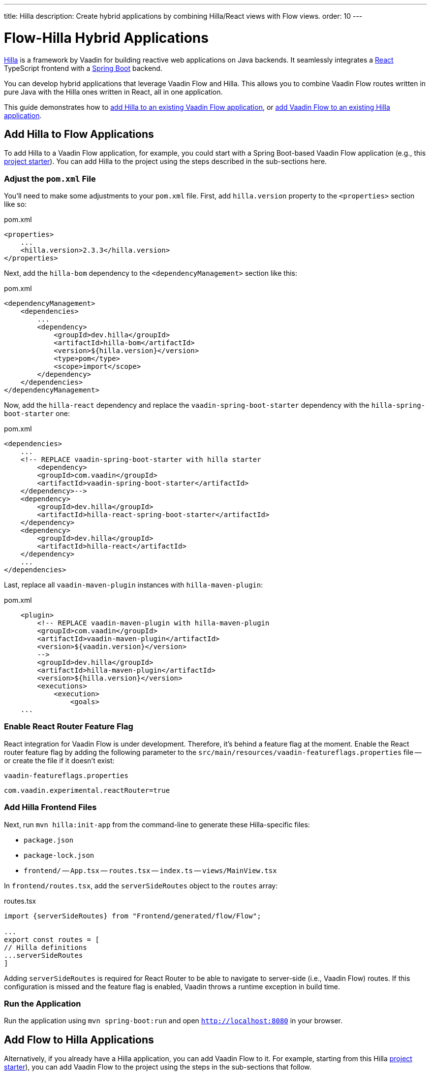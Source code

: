 ---
title: Hilla
description: Create hybrid applications by combining Hilla/React views with Flow views.
order: 10
---


[role="since:com.vaadin:vaadin@V24.3"]
= Flow-Hilla Hybrid Applications

https://hilla.dev/docs/react[Hilla] is a framework by Vaadin for building reactive web applications on Java backends. It seamlessly integrates a https://reactjs.org/[React] TypeScript frontend with a https://spring.io/projects/spring-boot[Spring Boot] backend.

You can develop hybrid applications that leverage Vaadin Flow and Hilla. This allows you to combine Vaadin Flow routes written in pure Java with the Hilla ones written in React, all in one application.

This guide demonstrates how to <<#add-hilla-to-vaadin-flow-applications, add Hilla to an existing Vaadin Flow application>>, or <<#add-vaadin-flow-to-hilla-applications, add Vaadin Flow to an existing Hilla application>>.


== Add Hilla to Flow Applications

To add Hilla to a Vaadin Flow application, for example, you could start with a Spring Boot-based Vaadin Flow application (e.g., this https://github.com/vaadin/skeleton-starter-flow-spring[project starter]). You can add Hilla to the project using the steps described in the sub-sections here.


=== Adjust the `pom.xml` File

You'll need to make some adjustments to your [filename]`pom.xml` file. First, add `hilla.version` property to the `<properties>` section like so:

.pom.xml
[source,xml]
----
<properties>
    ...
    <hilla.version>2.3.3</hilla.version>
</properties>
----

Next, add the `hilla-bom` dependency to the `<dependencyManagement>` section like this:

.pom.xml
[source,xml]
----
<dependencyManagement>
    <dependencies>
        ...
        <dependency>
            <groupId>dev.hilla</groupId>
            <artifactId>hilla-bom</artifactId>
            <version>${hilla.version}</version>
            <type>pom</type>
            <scope>import</scope>
        </dependency>
    </dependencies>
</dependencyManagement>
----

Now, add the `hilla-react` dependency and replace the `vaadin-spring-boot-starter` dependency with the `hilla-spring-boot-starter` one:

.pom.xml
[source,xml]
----
<dependencies>
    ...
    <!-- REPLACE vaadin-spring-boot-starter with hilla starter
        <dependency>
        <groupId>com.vaadin</groupId>
        <artifactId>vaadin-spring-boot-starter</artifactId>
    </dependency>-->
    <dependency>
        <groupId>dev.hilla</groupId>
        <artifactId>hilla-react-spring-boot-starter</artifactId>
    </dependency>
    <dependency>
        <groupId>dev.hilla</groupId>
        <artifactId>hilla-react</artifactId>
    </dependency>
    ...
</dependencies>
----

Last, replace all `vaadin-maven-plugin` instances with `hilla-maven-plugin`:

.pom.xml
[source,xml]
----
    <plugin>
        <!-- REPLACE vaadin-maven-plugin with hilla-maven-plugin
        <groupId>com.vaadin</groupId>
        <artifactId>vaadin-maven-plugin</artifactId>
        <version>${vaadin.version}</version>
        -->
        <groupId>dev.hilla</groupId>
        <artifactId>hilla-maven-plugin</artifactId>
        <version>${hilla.version}</version>
        <executions>
            <execution>
                <goals>
    ...
----


=== Enable React Router Feature Flag

React integration for Vaadin Flow is under development. Therefore, it's behind a feature flag at the moment. Enable the React router feature flag by adding the following parameter to the [filename]`src/main/resources/vaadin-featureflags.properties` file -- or create the file if it doesn't exist:

.`vaadin-featureflags.properties`
[source,properties]
----
com.vaadin.experimental.reactRouter=true
----


=== Add Hilla Frontend Files

Next, run `mvn hilla:init-app` from the command-line to generate these Hilla-specific files:

-  `package.json`
-  `package-lock.json`
- `frontend/`
-- `App.tsx`
-- `routes.tsx`
-- `index.ts`
-- `views/MainView.tsx`

In `frontend/routes.tsx`, add the `serverSideRoutes` object to the `routes` array:

.routes.tsx
[source,tsx]
----
import {serverSideRoutes} from "Frontend/generated/flow/Flow";

...
export const routes = [
// Hilla definitions
...serverSideRoutes
]
----

Adding `serverSideRoutes` is required for React Router to be able to navigate to server-side (i.e., Vaadin Flow) routes. If this configuration is missed and the feature flag is enabled, Vaadin throws a runtime exception in build time.


=== Run the Application

Run the application using `mvn spring-boot:run` and open `http://localhost:8080` in your browser.


== Add Flow to Hilla Applications

Alternatively, if you already have a Hilla application, you can add Vaadin Flow to it. For example, starting from this Hilla https://github.com/vaadin/skeleton-starter-hilla-react[project starter]), you can add Vaadin Flow to the project using the steps in the sub-sections that follow.


=== Adjust the `pom.xml` File

Open your [filename]`pom.xml` file and add the necessary dependencies for Vaadin Flow:

.pom.xml
[source,xml]
----
<properties>
    <java.version>17</java.version>
    <vaadin.version>24.3.0</vaadin.version>
    ...
</properties>

<dependencyManagement>
    <dependencies>
        <dependency>
            <groupId>com.vaadin</groupId>
            <artifactId>vaadin-bom</artifactId>
            <version>${vaadin.version}</version>
            <type>pom</type>
            <scope>import</scope>
        </dependency>
        <dependency>
            <groupId>dev.hilla</groupId>
            <artifactId>hilla-bom</artifactId>
            <version>${hilla.version}</version>
            <type>pom</type>
            <scope>import</scope>
        </dependency>
        <!-- Other pom imports -->
    </dependencies>
</dependencyManagement>
----

Then add the `vaadin-core` or `vaadin` dependency:

.Vaadin dependency
[source,xml]
----
<dependency>
    <groupId>com.vaadin</groupId>
    <!-- Replace artifactId with vaadin-core to use only free components -->
    <artifactId>vaadin</artifactId>
</dependency>
----


=== Enable Feature Flag

Enable the React router feature flag by adding the following parameter to [filename]`src/main/resources/vaadin-featureflags.properties`:

.`vaadin-featureflags.properties`
[source,properties]
----
com.vaadin.experimental.reactRouter=true
----


=== Add Server-Side Routes Target

In the [filename]`frontend/routes.tsx` file, import and include the `serverSideRoutes` object:

.routes.tsx
[source,javascript]
----
import {serverSideRoutes} from "Frontend/generated/flow/Flow";

// ...
export const routes = [
    // Hilla routes definitions
    ...serverSideRoutes
]
----

.Routes Example on Base of https://github.com/vaadin/hilla-crm-tutorial/blob/v2/frontend/routes.tsx[Hilla Customer Relationship Management (CRM) Tutorial]
[source,javascript]
----
import { serverSideRoutes } from "Frontend/generated/flow/Flow";
import MainLayout from 'Frontend/views/MainLayout';
import ContactsView from 'Frontend/views/ContactsView';
import AboutView from 'Frontend/views/AboutView';
import { RouteObject } from 'react-router-dom';

export const routes: RouteObject[] = [
    {
        element: <MainLayout />,
        handle: { title: 'Hilla CRM' },
        children: [
            { path: '/', element: <ContactsView />, handle: { title: 'Contacts' } },
            { path: '/about', element: <AboutView />, handle: { title: 'About' } },
            ...serverSideRoutes
        ],
    },
];
----

Adding `serverSideRoutes` is required for React Router to be able to navigate to server-side (i.e., Vaadin Flow) routes. If this configuration is missed and the feature flag is enabled, Vaadin throws a runtime exception in build time.

.Route Configuration & React Dependencies
[NOTE]
Vaadin creates [filename]`frontend/App.tsx` and [filename]`frontend/routes.tsx` files if they're missing, as well as the internal [filename]`Frontend/generated/flow/Flow.tsx` file. Also, React dependencies -- such as `react`, `react-dom` and `react-router-dom` -- are added to the [filename]`package.json` file and installed.


[discussion-id]`9da82521-5074-42b6-82a5-88fc207987d0`

++++
<style>
[class^=PageHeader-module-descriptionContainer] {display: none;}
</style>
++++
